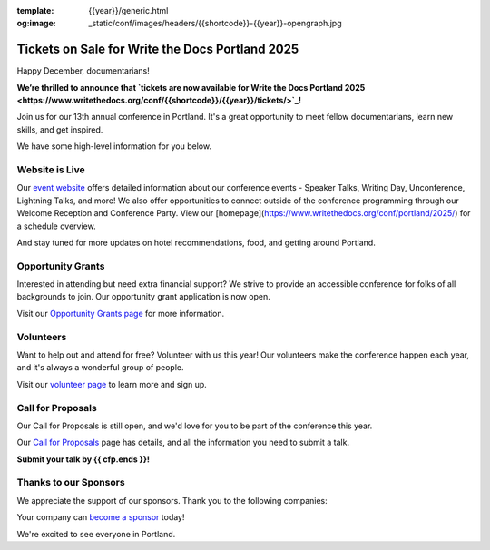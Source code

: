 :template: {{year}}/generic.html
:og:image: _static/conf/images/headers/{{shortcode}}-{{year}}-opengraph.jpg

.. post:: Dec 16, 2024
   :tags: {{shortcode}}-{{year}}, website, tickets, grants, volunteers, cfp, sponsors

Tickets on Sale for Write the Docs Portland 2025
================================================

Happy December, documentarians!

**We’re thrilled to announce that `tickets are now available for Write the Docs Portland 2025 <https://www.writethedocs.org/conf/{{shortcode}}/{{year}}/tickets/>`_!**

Join us for our 13th annual conference in Portland. It's a great opportunity to meet fellow documentarians, learn new skills, and get inspired.

We have some high-level information for you below.

Website is Live
-------------------------

Our `event website <https://www.writethedocs.org/conf/{{shortcode}}/{{year}}/>`_ offers detailed information about our conference events - Speaker Talks, Writing Day, Unconference, Lightning Talks, and more! We also offer opportunities to connect outside of the conference programming through our Welcome Reception and Conference Party. View our [homepage](https://www.writethedocs.org/conf/portland/2025/) for a schedule overview. 

And stay tuned for more updates on hotel recommendations, food, and getting around Portland.

Opportunity Grants
------------------

Interested in attending but need extra financial support? We strive to provide an accessible conference for folks of all backgrounds to join. Our opportunity grant application is now open. 

Visit our `Opportunity Grants page <https://www.writethedocs.org/conf/{{shortcode}}/{{year}}/opportunity-grants/>`_ for more information.

Volunteers
----------

Want to help out and attend for free? Volunteer with us this year! Our volunteers make the conference happen each year, and it's always a wonderful group of people. 

Visit our `volunteer page <https://www.writethedocs.org/conf/{{shortcode}}/{{year}}/volunteer/>`_ to learn more and sign up.

Call for Proposals
------------------

Our Call for Proposals is still open, and we'd love for you to be part of the conference this year.

Our `Call for Proposals <https://www.writethedocs.org/conf/{{shortcode}}/{{year}}/cfp/>`_ page has details, and all the information you need to submit a talk.

**Submit your talk by {{ cfp.ends }}!**

Thanks to our Sponsors
----------------------

We appreciate the support of our sponsors. Thank you to the following companies:

.. datatemplate::
   :source: /_data/{{shortcode}}-{{year}}-config.yaml
   :template: {{year}}/sponsors-simplelist.rst

Your company can `become a sponsor <https://www.writethedocs.org/conf/{{shortcode}}/{{year}}/sponsors/prospectus/>`_ today!

We're excited to see everyone in Portland.
